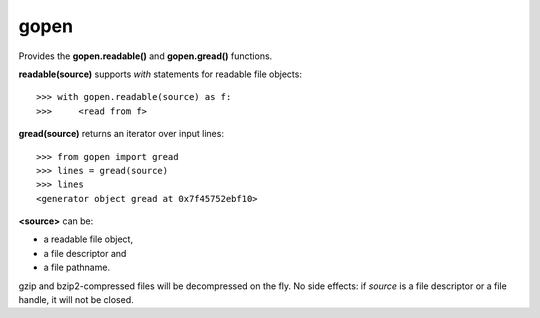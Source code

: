 =====
gopen
=====
Provides the **gopen.readable()** and **gopen.gread()** functions.

**readable(source)** supports `with` statements for readable file objects::

  >>> with gopen.readable(source) as f:
  >>>     <read from f>

**gread(source)** returns an iterator over input lines::

  >>> from gopen import gread
  >>> lines = gread(source)
  >>> lines
  <generator object gread at 0x7f45752ebf10>

**<source>** can be:

* a readable file object,
* a file descriptor and
* a file pathname.

gzip and bzip2-compressed files will be decompressed on the fly.
No side effects: if `source` is a file descriptor or a file handle,
it will not be closed.
